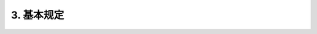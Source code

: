 .. _基本规定:

3. 基本规定
========================

.. raw:: html

 <p><a href="#id3.0.1"> 3.0.1</a> <span id="id3.0.1">水运工程水工建筑检测与评估的目的、范围和内容应根据评估对象的具体情况和要求经初步调查后确定。</span></p>

 <p><a href="#id3.0.2"> 3.0.2</a> <span id="id3.0.2">本规范适用于港口、航道、修造船水工建筑物的检测与评估。</span></p>

 <ol>
    <li>原勘察设计文件和竣工资料；</li>
    <li>建筑物的历史；</li>
    <li>建筑物检查和维护资料；</li>
    <li>现场考察。</li>
 </ol>

 <p><a href="#id3.0.3"> 3.0.3</a> <span id="id3.0.3">水运工程水工建筑物的检测与评估除应符合本规范规定外,尚应符合国家现行有关标准的规定。</span></p>

 <p><a href="#id3.0.4"> 3.0.4</a> <span id="id3.0.4">评估可分为安全性评估、适用性评估和耐久性评估,并应符合下列规定。</span></p>

 <p><a href="#id3.0.4.1"> 3.0.4.1</a> <span id="id3.0.4.1">在下列情况下,应对水运工程水工建筑物进行安全性、适用性和耐久性评估：</span></p>

 <ol>
    <li>建筑物达到设计使用年限需要继续使用；</li>
    <li>改变建筑物的功能或适用条件；</li>
    <li>受地震、台风、海啸、洪水、爆炸等重大灾害影响致建筑物出现损伤。</li>
 </ol>

 <p><a href="#id3.0.4.2"> 3.0.4.2</a> <span id="id3.0.4.2">在下列情况下,应对水运工程水工建筑物进行安全性、适用性和耐久性评估：</span></p>

 <ol>
    <li>建筑物出现影响其安全使用的变形、位移、裂缝、破损和耐久性损伤等；</li>
    <li>偶发事故影响导致建筑物局部受损。</li>
  </ol>

 <p><a href="#id3.0.4.3"> 3.0.4.3</a> <span id="id3.0.4.3">在下列情况下,应对水运工程水工建筑物进行安全性、适用性和耐久性评估：</span></p>

 <ol>
    <li>钢材锈蚀或混凝土劣化导致结构名线损坏；</li>
    <li>建筑物的防腐蚀措施达到设计保护年限。</li>
  </ol>

 <p><a href="#id3.0.5"> 3.0.5</a> <span id="id3.0.5">水运工程水工建筑物安全性、适用性和耐久性评估分级处理要求应符合<a href="#B3.0.5-1">表3.0.5-1</a>~<a href="#B3.0.5-3">表3.0.5-3</a>度规定。
 
 <html>
   <style>
      table, th, td {
         border: 2px solid black;
         border-collapse: collapse;
         margin-bottom:30px;
        
      }
      th, td {
         padding-top: 5px;
         padding-bottom:5px;
         padding-left:5px;
         padding-right:5px;
         
      }
   </style>

		<table style="font-family:times new roman">

         <caption style="caption-side:top;text-align: center;color:black" ><b style="text-align:center"> <div id="B3.0.5-1">表3.0.5-1 水运工程水工建筑物安全性评估分级标准及处理要求</b></caption>	
              
		    <tr>
		        <td  width="60px" align="center">等级</td>
		        <td  width="400px" align="center">分级标准</td>
				<td  width="400px" align="center">处理要求</td>
		    </tr>
		    <tr>
		        <td align="center" >A</td>
		        <td><p>安全性符合国家有关标准要求,具有足够的承载能力</p></td>
				<td valign="top"><p >不必采取措施</p></td>
		    </tr>
		    <tr>
		        <td align="center" >B</td>
		        <td><p >安全性略低于国家有关标准要求,尚不显著显著影响承载能力</p></td>
				<td valign="top"><p >宜加强检测,视情况采取维护措施</p></td>
		    </tr>
			<tr>
			    <td align="center" >C</td>
			    <td><p >安全性不符合国家有关标准要求,显著影响承载能力</p></td>
				<td><p >及时进行修复,补强,视条件和要求恢复到A级或B级标准</p></td>
			</tr>
			<tr>
			    <td align="center" >D</td>
			    <td><p >安全性严重不符合国家有关标准要求,已严重影响承载能力</p></td>
				<td><p >立即进行修复,补强,视条件和要求恢复到B级标准或报废</p></td>
			</tr>
		</table>



		<table style="font-family:times new roman">

         <caption style="caption-side:top;text-align: center;color:black" ><b style="text-align:center"> <div id="B3.0.5-2">表3.0.5-2 水运工程水工建筑物适用性评估分级标准及处理要求</b></caption>	
              
		    <tr>
		        <td  width="60px" align="center">等级</td>
		        <td  width="400px" align="center">分级标准</td>
				<td  width="400px" align="center">处理要求</td>
		    </tr>
		    <tr>
		        <td align="center">A</td>
		        <td><p>建筑物整体完好,变形、位移均在设计允许范围内</p></td>
				<td valign="top"><p>不必采取措施</p></td>
		    </tr>
		    <tr>
		        <td align="center">B</td>
		        <td><p>建筑物整体完好,变形、位移略超出设计允许范围,但不影响正常使用</p></td>
				<td><p valign="top">宜加强检测,视情况采取维护措施</p></td>
		    </tr>
			<tr>
			    <td align="center">C</td>
			    <td><p>建筑物整体破损明显,变形、位移明显超出设计允许范围,影响正常使用</p></td>
				<td><p>及时进行修复,补强,视条件和要求恢复到A级或B级标准</p></td>
			</tr>
			<tr>
			    <td align="center">D</td>
			    <td><p >建筑物整体破损严重,变形、位移过大,显著影响安全性和整体使用功能</p></td>
				<td><p >立即进行修复,补强,视条件和要求恢复到B级标准或报废</p></td>
			</tr>
		</table>



      
		<table style="font-family:times new roman">

         <caption style="caption-side:top;text-align: center;color:black" ><b style="text-align:center"> <div id="B3.0.5-3">表3.0.5-3 水运工程水工建筑物混凝土结构耐久性评估分级标准及处理要求</b></caption>	
              
		    <tr>
		        <td  width="60px" align="center">等级</td>
		        <td  width="400px" align="center">分级标准</td>
				<td  width="400px" align="center">处理要求</td>
		    </tr>
		    <tr>
		        <td align="center">A</td>
		        <td><p >材料劣化度符合A级标准规定,耐久性满足设计使用年限要求</p></td>
				<td valign="top"><p >不必采取措施</p></td>
		    </tr>
		    <tr>
		        <td align="center">B</td>
		        <td><p >材料劣化度符合B级标准规定,耐久性基本满足设计使用年限要求,结构损伤尚不影响承载能力</p></td>
				<td valign="top"><p >及时采取修复措施</p></td>
		    </tr>
			<tr>
			    <td align="center">C</td>
			    <td><p >材料劣化度符合C级标准规定,耐久性不满足设计使用年限要求,结构损伤已影响承载能力</p></td>
				<td valign="top"><p >立即采取修复、补强措施</p></td>
			</tr>
			<tr>
			    <td align="center">D</td>
			    <td><p >材料劣化度符合D级标准规定,耐久性不满足设计使用年限要求,结构严重损坏</p></td>
				<td valign="top"><p >视条件采取修复、补强措施或报废</p></td>
			</tr>
		</table>


 
 
.. raw:: html

 <p><a href="#id3.0.6"> 3.0.6</a> <span id="id3.0.6">检测与评估单元划分及评估分级应按下列规定进行：</span></p>

 <p><a href="#id3.0.6.1"> 3.0.6.1</a> <span id="id3.0.6.1">检测评估单元的划分应满足下列要求：</span></p>

 <ol>
    <li>根据结构特点选择一个或若干个有代表性的区段作为评估单元；</li>
    <li>按地基、基础和结构讲评估单元划分为若干个子单元；</li>
    <li>按构件类别将单元划分为若干个基本单元。</li>
 </ol>

 <p><a href="#id3.0.6.2"> 3.0.6.2</a> <span id="id3.0.6.2">检测和验算的项目及内容应根据影响地基、基础、结构或构件安全性、适用性和耐久性的因素确定。</span></p>

 <p><a href="#id3.0.6.3"> 3.0.6.3</a> <span id="id3.0.6.3">评估分级应从基本单元、子单元和评估单元依次进行,并符合下列规定:</span></p>

 <ol>
    <li>根据检测项目的评估结果确定基本单元等级;</li>
    <li>根据基本单元或子单元检测项目评估结果确定子单元等级;</li>
    <li>根据子单元的评估结果,确定评估单元等级。</li>
 </ol>

.. raw:: html

 <p><a href="#id3.0.7"> 3.0.7</a> <span id="id3.0.7">材料劣化和地基沉降的检测宜采取定期检查和专项检测相结合的方式,对地震、台风等自然灾害或偶发事故造成的变化应以专项检测为主。</span></p>

 <p><a href="#id3.0.8"> 3.0.8</a> <span id="id3.0.8">安全性评估应根据承载能力极限状态验算的结果进行。承载能力极限状态验算应符合下列规定。</span></p>

 <p><a href="#id3.0.8.1"> 3.0.8.1</a> <span id="id3.0.8.1">结构构件验算方法应符合国家现行有关标准的规定。</span></p>

 <p><a href="#id3.0.8.2"> 3.0.8.2</a> <span id="id3.0.8.2">结构构件验算的计算模型应符合实际受力和构造状态。</span></p>

 <p><a href="#id3.0.8.3"> 3.0.8.3</a> <span id="id3.0.8.3">结构上的作用应经调查或检测合适,并应按现行行业有关标准的规定确定,同时应考虑因用途变更或结构的改动所引起作用的变化。</span></p>

 <p><a href="#id3.0.8.4"> 3.0.8.4</a> <span id="id3.0.8.4">材料强度标准值宜通过现场检测,并按现行国家标准《港口工程结构可靠性设计统一标准》(GB 50158)等的有关规定确定。当结构无明显功能性退化和施工缺陷时,构件材料强度标准值可按国家现行有关标准采用。</span></p>

 <p><a href="#id3.0.8.5"> 3.0.8.5</a> <span id="id3.0.8.5">结构或构件几何参数应采用实测值,并应计入材料劣化、局部缺陷等影响。钢筋混凝土构件计算应考虑锈蚀钢筋截面面积减小、屈服强度降低及钢筋与混凝土间窝裹力减小等因素。</span></p>

 <p><a href="#id3.0.8.6"> 3.0.8.6</a> <span id="id3.0.8.6">锈蚀钢筋混凝土构件承载能力验算可按<a href="https://longyu8101.github.io/TEST/xmjd/fuluA.html">附录A</a>的规定进行。</span></p>

 <p><a href="#id3.0.8.7"> 3.0.8.7</a> <span id="id3.0.8.7">通过荷载试验确定结构构件承载能力时,试验方法应符合国家现行有关标准的规定。</span></p>

 <p><a href="#id3.0.9"> 3.0.9</a> <span id="id3.0.9">通过荷载试验确定结构构件承载能力时,试验方法应符合国家现行有关标准的规定。耐久性评估应根据材料劣化度和耐久性极限状态进行。</span></p>

 <p><a href="#id3.0.10"> 3.0.8.10</a> <span id="id3.0.10">通过荷载试验确定结构构件承载能力时,试验方法应符合国家现行有关标准的规定。 耐久性损伤导致安全性、实用性功能明显退化时,尚应按承载能力极限状态或正常使用极限状态进行安全性或适用性评估。</p>

 <p><a href="#id3.0.11"> 3.0.8.11</a> <span id="id3.0.11">通过荷载试验确定结构构件承载能力时,试验方法应符合国家现行有关标准的规定。 检测与评估的单位应具有相应的资质和能力。</span></p>

 <p><a href="#id3.0.12"> 3.0.8.12</a> <span id="id3.0.12">通过荷载试验确定结构构件承载能力时,试验方法应符合国家现行有关标准的规定。 检测前,制定的检测方案应符合相关的要求。</span></p>

 <p><a href="#id3.0.13"> 3.0.8.13</a> <span id="id3.0.13">通过荷载试验确定结构构件承载能力时,试验方法应符合国家现行有关标准的规定。 检测与评估的报告各实际内容可参照<a href="https://longyu8101.github.io/TEST/xmjd/fuluB.html">附录B</a>。</span></p>


